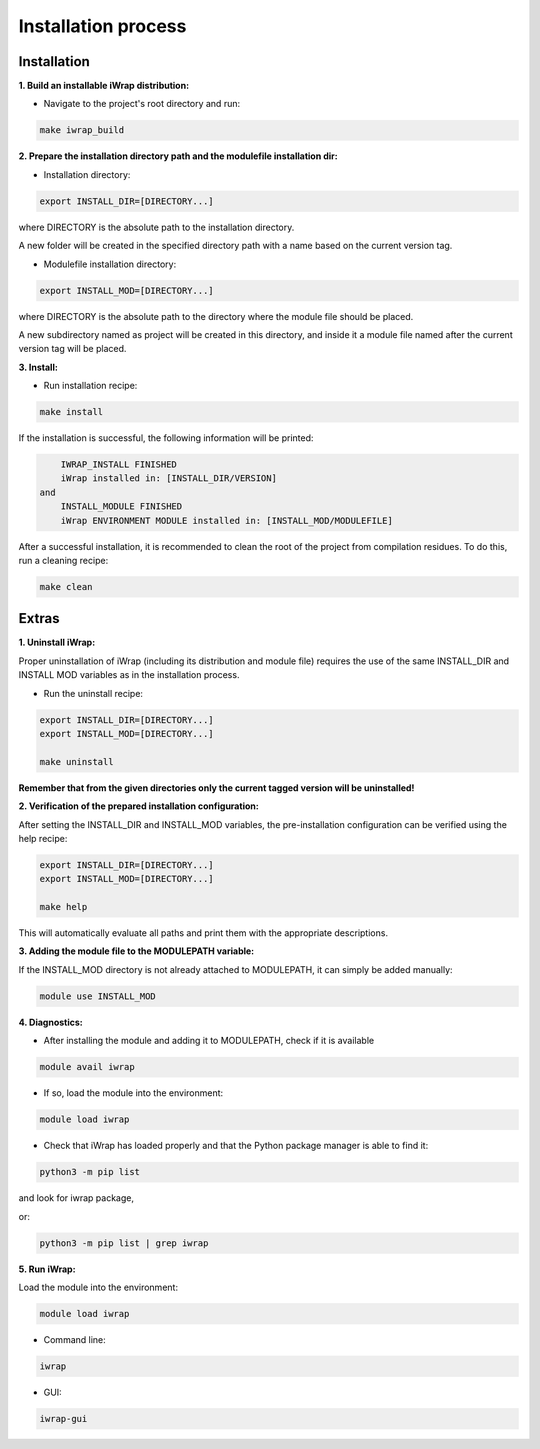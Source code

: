 #######################################################################################################################
Installation process
#######################################################################################################################

Installation
#######################################################################################################################

**1. Build an installable iWrap distribution:**

* Navigate to the project's root directory and run:

.. code-block:: shell

   make iwrap_build

**2. Prepare the installation directory path and the modulefile installation dir:**

* Installation directory:

.. code-block:: bash

   export INSTALL_DIR=[DIRECTORY...]

where DIRECTORY is the absolute path to the installation directory. 

A new folder will be created in the specified directory path with a name based on the current version tag.

*  Modulefile installation directory:

.. code-block:: bash

   export INSTALL_MOD=[DIRECTORY...]

where DIRECTORY is the absolute path to the directory where the module file should be placed.

A new subdirectory named as project will be created in this directory, 
and inside it a module file named after the current version tag will be placed.

**3. Install:**

* Run installation recipe:

.. code-block:: shell

   make install

If the installation is successful, the following information will be printed:

.. code-block:: bash

        IWRAP_INSTALL FINISHED
        iWrap installed in: [INSTALL_DIR/VERSION]  
    and
        INSTALL_MODULE FINISHED
        iWrap ENVIRONMENT MODULE installed in: [INSTALL_MOD/MODULEFILE]

After a successful installation, it is recommended to clean the root of the project from compilation residues. To do this, run a cleaning recipe:

.. code-block:: shell

   make clean

Extras
#######################################################################################################################

**1. Uninstall iWrap:**

Proper uninstallation of iWrap (including its distribution and module file) requires the use of the same INSTALL_DIR and INSTALL MOD variables as in the installation process.

* Run the uninstall recipe:

.. code-block:: shell
   
   export INSTALL_DIR=[DIRECTORY...]
   export INSTALL_MOD=[DIRECTORY...]
   
   make uninstall

**Remember that from the given directories only the current tagged version will be uninstalled!**

**2. Verification of the prepared installation configuration:**

After setting the INSTALL_DIR and INSTALL_MOD variables, the pre-installation configuration can be verified using the help recipe:

.. code-block:: shell
   
   export INSTALL_DIR=[DIRECTORY...]
   export INSTALL_MOD=[DIRECTORY...]
   
   make help

This will automatically evaluate all paths and print them with the appropriate descriptions.

**3. Adding the module file to the MODULEPATH variable:**

If the INSTALL_MOD directory is not already attached to MODULEPATH, it can simply be added manually:

.. code-block:: shell
   
   module use INSTALL_MOD

**4. Diagnostics:**

* After installing the module and adding it to MODULEPATH, check if it is available

.. code-block:: shell
   
   module avail iwrap

* If so, load the module into the environment:

.. code-block:: shell
   
   module load iwrap

* Check that iWrap has loaded properly and that the Python package manager is able to find it:

.. code-block:: shell
   
   python3 -m pip list

and look for iwrap package,

or:

.. code-block:: shell
   
   python3 -m pip list | grep iwrap

**5. Run iWrap:**

Load the module into the environment:

.. code-block:: shell
   
   module load iwrap

* Command line:

.. code-block:: shell
   
   iwrap

* GUI:

.. code-block:: shell
   
   iwrap-gui

